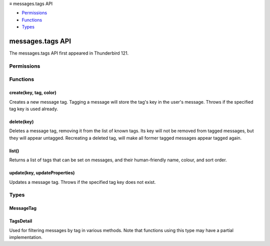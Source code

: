 .. container:: sticky-sidebar

  ≡ messages.tags API

  * `Permissions`_
  * `Functions`_
  * `Types`_

  .. include:: /overlay/developer-resources.rst

=================
messages.tags API
=================

The messages.tags API first appeared in Thunderbird 121.

.. role:: permission

.. role:: value

.. role:: code

.. rst-class:: api-main-section

Permissions
===========

.. api-member::
   :name: :permission:`messagesTags`

   Create, modify and delete message tags

.. api-member::
   :name: :permission:`messagesTagsList`

   List message tags

.. rst-class:: api-main-section

Functions
=========

.. _messages.tags.create:

create(key, tag, color)
-----------------------

.. api-section-annotation-hack:: 

Creates a new message tag. Tagging a message will store the tag's key in the user's message. Throws if the specified tag key is used already.

.. api-header::
   :label: Parameters

   
   .. api-member::
      :name: ``key``
      :type: (string)
      
      Unique tag identifier (will be converted to lower case). Must not include :value:`()<>{/%*"` or spaces.
   
   
   .. api-member::
      :name: ``tag``
      :type: (string)
      
      Human-readable tag name.
   
   
   .. api-member::
      :name: ``color``
      :type: (string)
      
      Tag color in hex format (i.e.: #000080 for navy blue). Value will be stored as upper case.
   

.. api-header::
   :label: Required permissions

   - :permission:`messagesTags`

.. _messages.tags.delete:

delete(key)
-----------

.. api-section-annotation-hack:: 

Deletes a message tag, removing it from the list of known tags. Its key will not be removed from tagged messages, but they will appear untagged. Recreating a deleted tag, will make all former tagged messages appear tagged again.

.. api-header::
   :label: Parameters

   
   .. api-member::
      :name: ``key``
      :type: (string)
      
      Unique tag identifier (will be converted to lower case). Must not include :value:`()<>{/%*"` or spaces.
   

.. api-header::
   :label: Required permissions

   - :permission:`messagesTags`

.. _messages.tags.list:

list()
------

.. api-section-annotation-hack:: 

Returns a list of tags that can be set on messages, and their human-friendly name, colour, and sort order.

.. api-header::
   :label: Return type (`Promise`_)

   
   .. api-member::
      :type: array of :ref:`messages.tags.MessageTag`
   
   
   .. _Promise: https://developer.mozilla.org/en-US/docs/Web/JavaScript/Reference/Global_Objects/Promise

.. api-header::
   :label: Required permissions

   - :permission:`messagesTagsList`

.. _messages.tags.update:

update(key, updateProperties)
-----------------------------

.. api-section-annotation-hack:: 

Updates a message tag. Throws if the specified tag key does not exist.

.. api-header::
   :label: Parameters

   
   .. api-member::
      :name: ``key``
      :type: (string)
      
      Unique tag identifier (will be converted to lower case). Must not include :value:`()<>{/%*"` or spaces.
   
   
   .. api-member::
      :name: ``updateProperties``
      :type: (object)
      
      .. api-member::
         :name: [``color``]
         :type: (string, optional)
         
         Tag color in hex format (i.e.: #000080 for navy blue). Value will be stored as upper case.
      
      
      .. api-member::
         :name: [``tag``]
         :type: (string, optional)
         
         Human-readable tag name.
      
   

.. api-header::
   :label: Required permissions

   - :permission:`messagesTags`

.. rst-class:: api-main-section

Types
=====

.. _messages.tags.MessageTag:

MessageTag
----------

.. api-section-annotation-hack:: 

.. api-header::
   :label: object

   
   .. api-member::
      :name: ``color``
      :type: (string)
      
      Tag color.
   
   
   .. api-member::
      :name: ``key``
      :type: (string)
      
      Unique tag identifier.
   
   
   .. api-member::
      :name: ``ordinal``
      :type: (string)
      
      Custom sort string (usually empty).
   
   
   .. api-member::
      :name: ``tag``
      :type: (string)
      
      Human-readable tag name.
   

.. _messages.tags.TagsDetail:

TagsDetail
----------

.. api-section-annotation-hack:: 

Used for filtering messages by tag in various methods. Note that functions using this type may have a partial implementation.

.. api-header::
   :label: object

   
   .. api-member::
      :name: ``mode``
      :type: (`string`)
      
      Whether all of the tag filters must apply, or any of them.
      
      Supported values:
      
      .. api-member::
         :name: :value:`all`
      
      .. api-member::
         :name: :value:`any`
   
   
   .. api-member::
      :name: ``tags``
      :type: (object)
      
      A *dictionary object* with one or more filter condition as *key-value* pairs, the *key* being the tag to filter on, and the *value* being a boolean expression, requesting whether a message must include (:value:`true`) or exclude (:value:`false`) the tag. For a list of available tags, call the :ref:`messages.tags.list` method.
   
